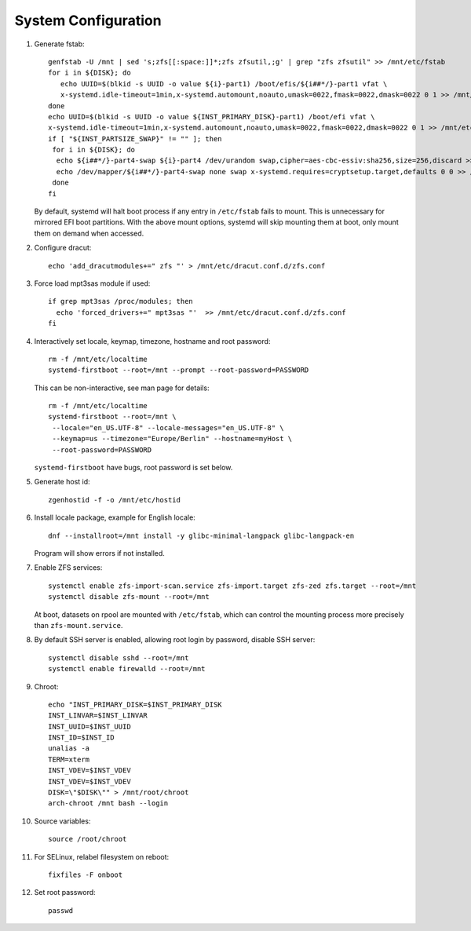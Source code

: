 .. highlight:: sh

System Configuration
======================

.. contents:: Table of Contents
   :local:

#. Generate fstab::

    genfstab -U /mnt | sed 's;zfs[[:space:]]*;zfs zfsutil,;g' | grep "zfs zfsutil" >> /mnt/etc/fstab
    for i in ${DISK}; do
       echo UUID=$(blkid -s UUID -o value ${i}-part1) /boot/efis/${i##*/}-part1 vfat \
       x-systemd.idle-timeout=1min,x-systemd.automount,noauto,umask=0022,fmask=0022,dmask=0022 0 1 >> /mnt/etc/fstab
    done
    echo UUID=$(blkid -s UUID -o value ${INST_PRIMARY_DISK}-part1) /boot/efi vfat \
    x-systemd.idle-timeout=1min,x-systemd.automount,noauto,umask=0022,fmask=0022,dmask=0022 0 1 >> /mnt/etc/fstab
    if [ "${INST_PARTSIZE_SWAP}" != "" ]; then
     for i in ${DISK}; do
      echo ${i##*/}-part4-swap ${i}-part4 /dev/urandom swap,cipher=aes-cbc-essiv:sha256,size=256,discard >> /mnt/etc/crypttab
      echo /dev/mapper/${i##*/}-part4-swap none swap x-systemd.requires=cryptsetup.target,defaults 0 0 >> /mnt/etc/fstab
     done
    fi

   By default, systemd will halt boot process if any entry in ``/etc/fstab`` fails
   to mount. This is unnecessary for mirrored EFI boot partitions.
   With the above mount options, systemd will skip mounting them at boot,
   only mount them on demand when accessed.

#. Configure dracut::

    echo 'add_dracutmodules+=" zfs "' > /mnt/etc/dracut.conf.d/zfs.conf

#. Force load mpt3sas module if used::

     if grep mpt3sas /proc/modules; then
       echo 'forced_drivers+=" mpt3sas "'  >> /mnt/etc/dracut.conf.d/zfs.conf
     fi

#. Interactively set locale, keymap, timezone, hostname and root password::

    rm -f /mnt/etc/localtime
    systemd-firstboot --root=/mnt --prompt --root-password=PASSWORD

   This can be non-interactive, see man page for details::

    rm -f /mnt/etc/localtime
    systemd-firstboot --root=/mnt \
     --locale="en_US.UTF-8" --locale-messages="en_US.UTF-8" \
     --keymap=us --timezone="Europe/Berlin" --hostname=myHost \
     --root-password=PASSWORD

   ``systemd-firstboot`` have bugs, root password is set below.

#. Generate host id::

    zgenhostid -f -o /mnt/etc/hostid

#. Install locale package, example for English locale::

    dnf --installroot=/mnt install -y glibc-minimal-langpack glibc-langpack-en

   Program will show errors if not installed.

#. Enable ZFS services::

    systemctl enable zfs-import-scan.service zfs-import.target zfs-zed zfs.target --root=/mnt
    systemctl disable zfs-mount --root=/mnt

   At boot, datasets on rpool are mounted with ``/etc/fstab``,
   which can control the mounting process more precisely than ``zfs-mount.service``.

#. By default SSH server is enabled, allowing root login by password,
   disable SSH server::

    systemctl disable sshd --root=/mnt
    systemctl enable firewalld --root=/mnt

#. Chroot::

    echo "INST_PRIMARY_DISK=$INST_PRIMARY_DISK
    INST_LINVAR=$INST_LINVAR
    INST_UUID=$INST_UUID
    INST_ID=$INST_ID
    unalias -a
    TERM=xterm
    INST_VDEV=$INST_VDEV
    INST_VDEV=$INST_VDEV
    DISK=\"$DISK\"" > /mnt/root/chroot
    arch-chroot /mnt bash --login

#. Source variables::

    source /root/chroot

#. For SELinux, relabel filesystem on reboot::

    fixfiles -F onboot

#. Set root password::

    passwd
